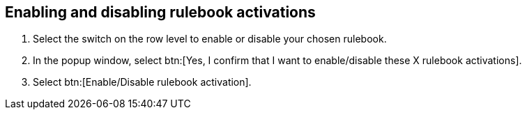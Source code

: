 [id="proc-eda-enable-rulebook-activations"]

== Enabling and disabling rulebook activations

. Select the switch on the row level to enable or disable your chosen rulebook.
. In the popup window, select btn:[Yes, I confirm that I want to enable/disable these X rulebook activations].
. Select btn:[Enable/Disable rulebook activation].
